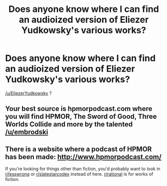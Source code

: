 #+TITLE: Does anyone know where I can find an audioized version of Eliezer Yudkowsky's various works?

* Does anyone know where I can find an audioized version of Eliezer Yudkowsky's various works?
:PROPERTIES:
:Author: mack2028
:Score: 10
:DateUnix: 1483261832.0
:DateShort: 2017-Jan-01
:END:
[[/u/EliezerYudkowsky]] ?


** Your best source is hpmorpodcast.com where you will find HPMOR, The Sword of Good, Three Worlds Collide and more by the talented [[/u/embrodski]]
:PROPERTIES:
:Author: MoralRelativity
:Score: 8
:DateUnix: 1483262305.0
:DateShort: 2017-Jan-01
:END:


** There is a website where a podcast of HPMOR has been made: [[http://www.hpmorpodcast.com/]]

If you're looking for things other than fiction, you'd probably want to look in [[/r/lesswrong][r/lesswrong]] or [[/r/slatestarcodex][r/slatestarcodex]] instead of here. [[/r/rational][r/rational]] is for works of fiction.
:PROPERTIES:
:Author: blazinghand
:Score: 3
:DateUnix: 1483262174.0
:DateShort: 2017-Jan-01
:END:
